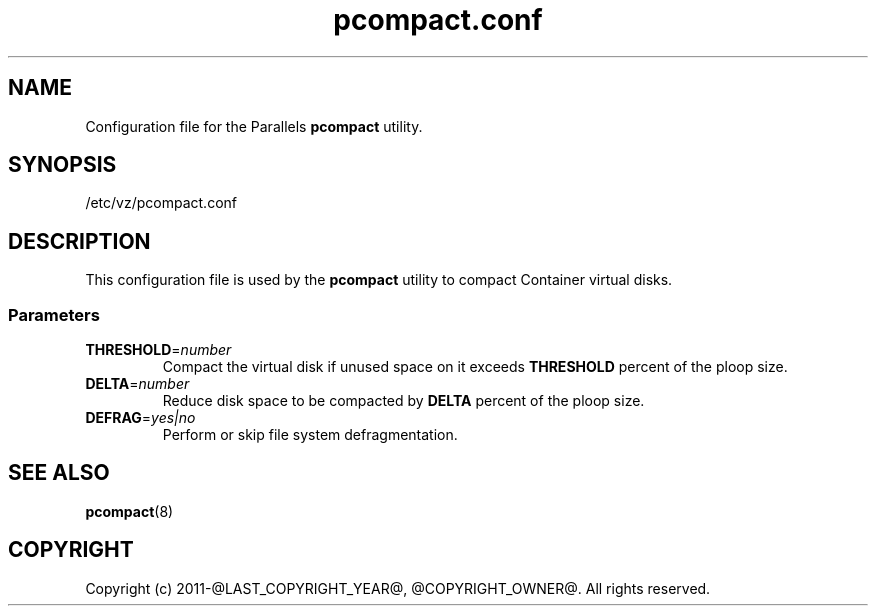 .TH pcompact.conf 5 "September 2012" "@PRODUCT_NAME_LONG@"
.SH NAME
Configuration file for the Parallels \fBpcompact\fR utility.
.SH SYNOPSIS
/etc/vz/pcompact.conf
.SH DESCRIPTION
This configuration file is used by the \fBpcompact\fR utility to compact Container virtual disks.
.SS Parameters
.IP \fBTHRESHOLD\fR=\fInumber\fR
Compact the virtual disk if unused space on it exceeds \fBTHRESHOLD\fR percent of the ploop size.
.IP \fBDELTA\fR=\fInumber\fR
Reduce disk space to be compacted by \fBDELTA\fR percent of the ploop size.
.IP \fBDEFRAG\fR=\fIyes|no\fR
Perform or skip file system defragmentation.
.SH SEE ALSO
.BR pcompact (8)
.SH COPYRIGHT
Copyright (c) 2011-@LAST_COPYRIGHT_YEAR@, @COPYRIGHT_OWNER@. All rights reserved. 
